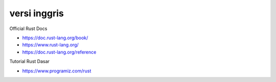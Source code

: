 """""""""""""""
versi inggris
"""""""""""""""

Official Rust Docs

- https://doc.rust-lang.org/book/
- https://www.rust-lang.org/
- https://doc.rust-lang.org/reference


Tutorial Rust Dasar

- https://www.programiz.com/rust
